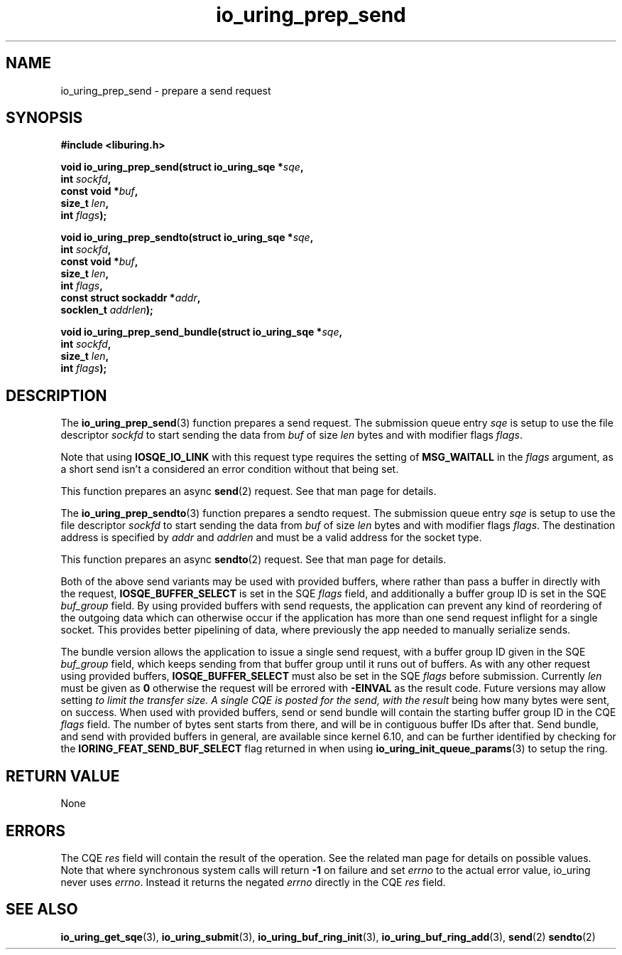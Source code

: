 .\" Copyright (C) 2022 Jens Axboe <axboe@kernel.dk>
.\"
.\" SPDX-License-Identifier: LGPL-2.0-or-later
.\"
.TH io_uring_prep_send 3 "March 12, 2022" "liburing-2.2" "liburing Manual"
.SH NAME
io_uring_prep_send \- prepare a send request
.SH SYNOPSIS
.nf
.B #include <liburing.h>
.PP
.BI "void io_uring_prep_send(struct io_uring_sqe *" sqe ","
.BI "                        int " sockfd ","
.BI "                        const void *" buf ","
.BI "                        size_t " len ","
.BI "                        int " flags ");"
.PP
.BI "void io_uring_prep_sendto(struct io_uring_sqe *" sqe ","
.BI "                          int " sockfd ","
.BI "                          const void *" buf ","
.BI "                          size_t " len ","
.BI "                          int " flags ","
.BI "                          const struct sockaddr *" addr ","
.BI "                          socklen_t " addrlen ");"
.PP
.BI "void io_uring_prep_send_bundle(struct io_uring_sqe *" sqe ","
.BI "                               int " sockfd ","
.BI "                               size_t " len ","
.BI "                               int " flags ");"
.fi
.SH DESCRIPTION
.PP
The
.BR io_uring_prep_send (3)
function prepares a send request. The submission queue entry
.I sqe
is setup to use the file descriptor
.I sockfd
to start sending the data from
.I buf
of size
.I len
bytes and with modifier flags
.IR flags .

Note that using
.B IOSQE_IO_LINK
with this request type requires the setting of
.B MSG_WAITALL
in the
.IR flags
argument, as a short send isn't a considered an error condition without
that being set.

This function prepares an async
.BR send (2)
request. See that man page for details.

The
.BR io_uring_prep_sendto (3)
function prepares a sendto request. The submission queue entry
.I sqe
is setup to use the file descriptor
.I sockfd
to start sending the data from
.I buf
of size
.I len
bytes and with modifier flags
.IR flags .
The destination address is specified by
.I addr
and
.I addrlen
and must be a valid address for the socket type.

This function prepares an async
.BR sendto (2)
request. See that man page for details.

Both of the above send variants may be used with provided buffers, where rather
than pass a buffer in directly with the request,
.B IOSQE_BUFFER_SELECT
is set in the SQE
.I flags
field, and additionally a buffer group ID is set in the SQE
.I buf_group
field. By using provided buffers with send requests, the application can
prevent any kind of reordering of the outgoing data which can otherwise
occur if the application has more than one send request inflight for a single
socket. This provides better pipelining of data, where previously the app
needed to manually serialize sends.

The bundle version allows the application to issue a single send request,
with a buffer group ID given in the SQE
.I buf_group
field, which keeps sending from that buffer group until it runs out of buffers.
As with any other request using provided buffers,
.B IOSQE_BUFFER_SELECT
must also be set in the SQE
.I flags
before submission. Currently
.I len
must be given as
.B 0
otherwise the request will be errored with
.B -EINVAL
as the result code. Future versions may allow setting
.I
to limit the transfer size. A single CQE is posted for the send, with the result
being how many bytes were sent, on success. When used with provided buffers,
send or send bundle will contain the starting buffer group ID in the CQE
.I flags
field. The number of bytes sent starts from there, and will be in contiguous
buffer IDs after that. Send bundle, and send with provided buffers in general,
are available since kernel 6.10, and can be further identified by checking for
the
.B IORING_FEAT_SEND_BUF_SELECT
flag returned in when using
.BR io_uring_init_queue_params (3)
to setup the ring.

.SH RETURN VALUE
None
.SH ERRORS
The CQE
.I res
field will contain the result of the operation. See the related man page for
details on possible values. Note that where synchronous system calls will return
.B -1
on failure and set
.I errno
to the actual error value, io_uring never uses
.IR errno .
Instead it returns the negated
.I errno
directly in the CQE
.I res
field.
.SH SEE ALSO
.BR io_uring_get_sqe (3),
.BR io_uring_submit (3),
.BR io_uring_buf_ring_init (3),
.BR io_uring_buf_ring_add (3),
.BR send (2)
.BR sendto (2)
